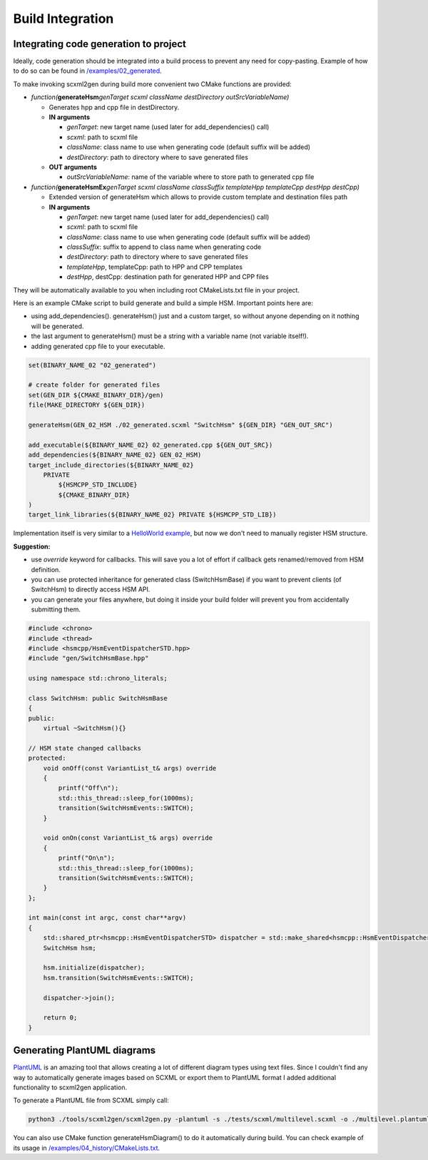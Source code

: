 .. _code-generation-build:

##################################
Build Integration
##################################


Integrating code generation to project
======================================

Ideally, code generation should be integrated into a build process to
prevent any need for copy-pasting. Example of how to do so can be found
in `/examples/02_generated <../blob/main/examples/02_generated>`__.

To make invoking scxml2gen during build more convenient two CMake
functions are provided:

-  *function(*\ **generateHsm**\ *genTarget scxml className
   destDirectory outSrcVariableName)*

   -  Generates hpp and cpp file in destDirectory.
   -  **IN arguments**

      -  *genTarget*: new target name (used later for add_dependencies()
         call)
      -  *scxml*: path to scxml file
      -  *className*: class name to use when generating code (default
         suffix will be added)
      -  *destDirectory*: path to directory where to save generated
         files

   -  **OUT arguments**

      -  *outSrcVariableName*: name of the variable where to store path
         to generated cpp file

-  *function(*\ **generateHsmEx**\ *genTarget scxml className
   classSuffix templateHpp templateCpp destHpp destCpp)*

   -  Extended version of generateHsm which allows to provide custom
      template and destination files path
   -  **IN arguments**

      -  *genTarget*: new target name (used later for add_dependencies()
         call)
      -  *scxml*: path to scxml file
      -  *className*: class name to use when generating code (default
         suffix will be added)
      -  *classSuffix*: suffix to append to class name when generating
         code
      -  *destDirectory*: path to directory where to save generated
         files
      -  *templateHpp*, templateCpp: path to HPP and CPP templates
      -  *destHpp*, destCpp: destination path for generated HPP and CPP
         files

They will be automatically available to you when including root
CMakeLists.txt file in your project.

Here is an example CMake script to build generate and build a simple
HSM. Important points here are:

-  using add_dependencies(). generateHsm() just and a custom target, so
   without anyone depending on it nothing will be generated.
-  the last argument to generateHsm() must be a string with a variable
   name (not variable itself!).
-  adding generated cpp file to your executable.

.. code-block::  CMake

   set(BINARY_NAME_02 "02_generated")

   # create folder for generated files
   set(GEN_DIR ${CMAKE_BINARY_DIR}/gen)
   file(MAKE_DIRECTORY ${GEN_DIR})

   generateHsm(GEN_02_HSM ./02_generated.scxml "SwitchHsm" ${GEN_DIR} "GEN_OUT_SRC")

   add_executable(${BINARY_NAME_02} 02_generated.cpp ${GEN_OUT_SRC})
   add_dependencies(${BINARY_NAME_02} GEN_02_HSM)
   target_include_directories(${BINARY_NAME_02}
       PRIVATE
           ${HSMCPP_STD_INCLUDE}
           ${CMAKE_BINARY_DIR}
   )
   target_link_libraries(${BINARY_NAME_02} PRIVATE ${HSMCPP_STD_LIB})

Implementation itself is very similar to a `HelloWorld
example <../Getting-Started#hello-world>`__, but now we don't need to
manually register HSM structure.

**Suggestion:**

-  use *override* keyword for callbacks. This will save you a lot of
   effort if callback gets renamed/removed from HSM definition.
-  you can use protected inheritance for generated class (SwitchHsmBase)
   if you want to prevent clients (of SwitchHsm) to directly access HSM
   API.
-  you can generate your files anywhere, but doing it inside your build
   folder will prevent you from accidentally submitting them.

.. code-block::  C++

   #include <chrono>
   #include <thread>
   #include <hsmcpp/HsmEventDispatcherSTD.hpp>
   #include "gen/SwitchHsmBase.hpp"

   using namespace std::chrono_literals;

   class SwitchHsm: public SwitchHsmBase
   {
   public:
       virtual ~SwitchHsm(){}

   // HSM state changed callbacks
   protected:
       void onOff(const VariantList_t& args) override
       {
           printf("Off\n");
           std::this_thread::sleep_for(1000ms);
           transition(SwitchHsmEvents::SWITCH);
       }

       void onOn(const VariantList_t& args) override
       {
           printf("On\n");
           std::this_thread::sleep_for(1000ms);
           transition(SwitchHsmEvents::SWITCH);
       }
   };

   int main(const int argc, const char**argv)
   {
       std::shared_ptr<hsmcpp::HsmEventDispatcherSTD> dispatcher = std::make_shared<hsmcpp::HsmEventDispatcherSTD>();
       SwitchHsm hsm;

       hsm.initialize(dispatcher);
       hsm.transition(SwitchHsmEvents::SWITCH);

       dispatcher->join();

       return 0;
   }


Generating PlantUML diagrams
============================

`PlantUML <https://plantuml.com>`__ is an amazing tool that allows
creating a lot of different diagram types using text files. Since I
couldn't find any way to automatically generate images based on SCXML or
export them to PlantUML format I added additional functionality to
scxml2gen application.

To generate a PlantUML file from SCXML simply call:

.. code-block::  Shell

   python3 ./tools/scxml2gen/scxml2gen.py -plantuml -s ./tests/scxml/multilevel.scxml -o ./multilevel.plantuml

You can also use CMake function generateHsmDiagram() to do it
automatically during build. You can check example of its usage in
`/examples/04_history/CMakeLists.txt <../blob/main/examples/04_history/CMakeLists.txt>`__.

.. |Editing HSM in Qt Creator| image:: https://github.com/igor-krechetov/hsmcpp/blob/main/doc/wiki/editors/editor_qt.png
.. |Editing HSM in scxmlgui| image:: https://github.com/igor-krechetov/hsmcpp/blob/main/doc/wiki/editors/editor_scxmlgui.png
.. |State callback| image:: https://github.com/igor-krechetov/hsmcpp/blob/main/doc/wiki/editors/qt_01_state_callback.png
.. |State entering callback| image:: https://github.com/igor-krechetov/hsmcpp/blob/main/doc/wiki/editors/qt_01_entering_callback.png
.. |State exiting callback| image:: https://github.com/igor-krechetov/hsmcpp/blob/main/doc/wiki/editors/qt_01_exiting_callback.png
.. |State exiting callback 2| image:: https://github.com/igor-krechetov/hsmcpp/blob/main/doc/wiki/editors/qt_01_transition_callback.png
.. |Timer start action| image:: https://github.com/igor-krechetov/hsmcpp/blob/main/doc/wiki/editors/qt_02_timer_action.png
.. |Timer transition| image:: https://github.com/igor-krechetov/hsmcpp/blob/main/doc/wiki/editors/qt_03_timer_transition.png
.. |Conditional transition| image:: https://github.com/igor-krechetov/hsmcpp/blob/main/doc/wiki/editors/qt_04_transition_cond.png
.. |Multiple entries| image:: https://github.com/igor-krechetov/hsmcpp/blob/main/doc/wiki/editors/qt_05_multiple_entriepoints_1.png
.. |Original XML| image:: https://github.com/igor-krechetov/hsmcpp/blob/main/doc/wiki/editors/qt_05_multiple_entriepoints_2.png
.. |Modified XML| image:: https://github.com/igor-krechetov/hsmcpp/blob/main/doc/wiki/editors/qt_05_multiple_entriepoints_3.png
.. |Conditional entry points| image:: https://github.com/igor-krechetov/hsmcpp/blob/main/doc/wiki/editors/qt_05_multiple_entriepoints_4.png
